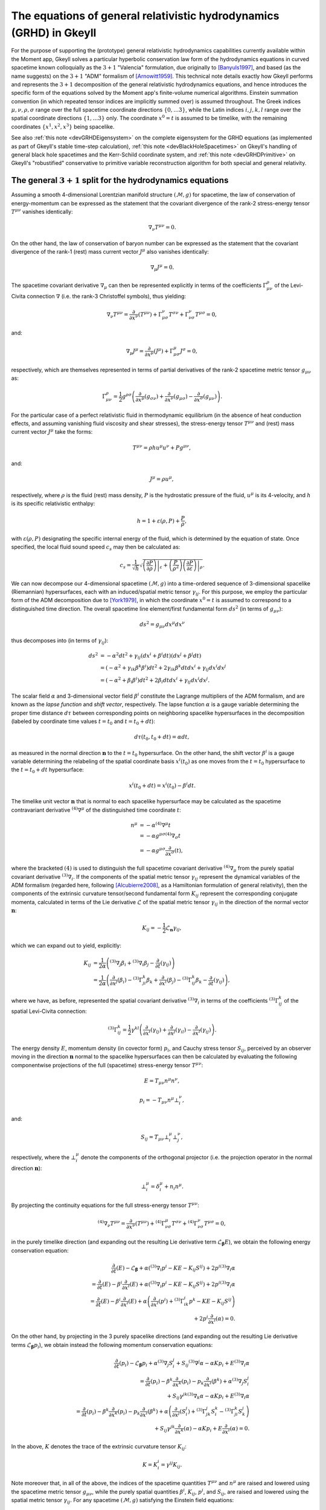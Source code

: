 .. _devGRHDEquations:

The equations of general relativistic hydrodynamics (GRHD) in Gkeyll
====================================================================

For the purpose of supporting the (prototype) general relativistic hydrodynamics
capabilities currently available within the Moment app, Gkeyll solves a particular
hyperbolic conservation law form of the hydrodynamics equations in curved spacetime
known colloquially as the :math:`{3 + 1}` "Valencia" formulation, due originally to
[Banyuls1997]_, and based (as the name suggests) on the :math:`{3 + 1}` "ADM" formalism
of [Arnowitt1959]_. This technical note details exactly how Gkeyll performs and
represents the :math:`{3 + 1}` decomposition of the general relativistic hydrodynamics
equations, and hence introduces the specific form of the equations solved by the Moment
app's finite-volume numerical algorithms. Einstein summation convention (in which
repeated tensor indices are implicitly summed over) is assumed throughout. The Greek
indices :math:`\mu, \nu, \rho, \sigma` range over the full spacetime coordinate
directions :math:`\left\lbrace 0, \dots 3 \right\rbrace`, while the Latin indices
:math:`i, j, k, l` range over the spatial coordinate directions
:math:`\left\lbrace 1, \dots 3 \right\rbrace` only. The coordinate :math:`x^0 = t` is
assumed to be timelike, with the remaining coordinates
:math:`\left\lbrace x^1, x^2, x^3 \right\rbrace` being spacelike.

See also :ref:`this note <devGRHDEigensystem>` on the complete eigensystem for the GRHD
equations (as implemented as part of Gkeyll's stable time-step calculation),
:ref:`this note <devBlackHoleSpacetimes>` on Gkeyll's handling of general black hole
spacetimes and the Kerr-Schild coordinate system, and :ref:`this note <devGRHDPrimitive>`
on Gkeyll's "robustified" conservative to primitive variable reconstruction algorithm for
both special and general relativity.

The general :math:`{3 + 1}` split for the hydrodynamics equations
-----------------------------------------------------------------

Assuming a smooth 4-dimensional Lorentzian manifold structure
:math:`\left( \mathcal{M}, g \right)` for spacetime, the law of conservation of
energy-momentum can be expressed as the statement that the covariant divergence of the
rank-2 stress-energy tensor :math:`T^{\mu \nu}` vanishes identically:

.. math::
  \nabla_{\nu} T^{\mu \nu} = 0.

On the other hand, the law of conservation of baryon number can be expressed as the
statement that the covariant divergence of the rank-1 (rest) mass current vector
:math:`J^{\mu}` also vanishes identically:

.. math::
  \nabla_{\mu} J^{\mu} = 0.

The spacetime covariant derivative :math:`{\nabla_{\mu}}` can then be represented
explicitly in terms of the coefficients :math:`\Gamma_{\mu \nu}^{\rho}` of the
Levi-Civita connection :math:`\nabla` (i.e. the rank-3 Christoffel symbols), thus
yielding:

.. math::
  \nabla_{\nu} T^{\mu \nu} = \frac{\partial}{\partial x^{\nu}} \left( T^{\mu \nu} \right)
  + \Gamma_{\mu \sigma}^{\nu} T^{\sigma \nu} + \Gamma_{\nu \sigma}^{\nu} T^{\mu \sigma}
  = 0,

and:

.. math::
  \nabla_{\mu} J^{\mu} = \frac{\partial}{\partial x^{\mu}} \left( J^{\mu} \right)
  + \Gamma_{\mu \sigma}^{\mu} J^{\sigma} = 0,

respectively, which are themselves represented in terms of partial derivatives of the
rank-2 spacetime metric tensor :math:`g_{\mu \nu}` as:

.. math::
  \Gamma_{\mu \nu}^{\rho} = \frac{1}{2} g^{\rho \sigma} \left(
  \frac{\partial}{\partial x^{\mu}} \left( g_{\sigma \nu} \right)
  + \frac{\partial}{\partial x^{\nu}} \left( g_{\mu \sigma} \right)
  - \frac{\partial}{\partial x^{\sigma}} \left( g_{\mu \nu} \right) \right).

For the particular case of a perfect relativistic fluid in thermodynamic equilibrium
(in the absence of heat conduction effects, and assuming vanishing fluid viscosity and
shear stresses), the stress-energy tensor :math:`T^{\mu \nu}` and (rest) mass current
vector :math:`J^{\mu}` take the forms:

.. math::
  T^{\mu \nu} = \rho h u^{\mu} u^{\nu} + P g^{\mu \nu},

and:

.. math::
  J^{\mu} = \rho u^{\mu},

respectively, where :math:`\rho` is the fluid (rest) mass density, :math:`P` is the
hydrostatic pressure of the fluid, :math:`u^{\mu}` is its 4-velocity, and :math:`h` is
its specific relativistic enthalpy:

.. math::
  h = 1 + \varepsilon \left( \rho, P \right) + \frac{P}{\rho},

with :math:`\varepsilon \left( \rho, P \right)` designating the specific internal energy
of the fluid, which is determined by the equation of state. Once specified, the local
fluid sound speed :math:`c_s` may then be calculated as:

.. math::
  c_s = \frac{1}{\sqrt{h}} \sqrt{\left. \left( \frac{\partial P}{\partial \rho} \right)
  \right\vert_{\varepsilon} + \left( \frac{P}{\rho^2} \right) \left.
  \left( \frac{\partial P}{\partial \varepsilon} \right) \right\vert_{\rho}}.

We can now decompose our 4-dimensional spacetime :math:`\left( \mathcal{M}, g \right)`
into a time-ordered sequence of 3-dimensional spacelike (Riemannian) hypersurfaces,
each with an induced/spatial metric tensor :math:`\gamma_{i j}`. For this purpose, we
employ the particular form of the ADM decomposition due to [York1979]_, in which the
coordinate :math:`x^0 = t` is assumed to correspond to a distinguished time direction.
The overall spacetime line element/first fundamental form :math:`d s^2` (in terms of
:math:`g_{\mu \nu}`):

.. math::
  d s^2 = g_{\mu \nu} d x^{\mu} d x^{\nu}

thus decomposes into (in terms of :math:`\gamma_{i j}`):

.. math::
  d s^2 &= -\alpha^2 d t^2 + \gamma_{i j} \left( d x^i + \beta^i dt \right)
  \left( d x^j + \beta^j dt \right)\\
  &= \left( - \alpha^2 + \gamma_{i k} \beta^k \beta^i \right) d t^2
  + 2 \gamma_{i k} \beta^k dt d x^i + \gamma_{i j} d x^i d x^j\\
  &= \left( - \alpha^2 + \beta_i \beta^i \right) d t^2 + 2 \beta_i dt d x^i
  + \gamma_{i j} d x^i d x^j.

The scalar field :math:`\alpha` and 3-dimensional vector field :math:`\beta^i`
constitute the Lagrange multipliers of the ADM formalism, and are known as the *lapse
function* and *shift vector*, respectively. The lapse function :math:`\alpha` is a gauge
variable determining the proper time distance :math:`d \tau` between corresponding points
on neighboring spacelike hypersurfaces in the decomposition (labeled by coordinate time
values :math:`t = t_0` and :math:`t = t_0 + dt`):

.. math::
  d \tau \left( t_0, t_0 + dt \right) = \alpha dt,

as measured in the normal direction :math:`\mathbf{n}` to the :math:`t = t_0`
hypersurface. On the other hand, the shift vector :math:`\beta^i` is a gauge variable
determining the relabeling of the spatial coordinate basis :math:`x^i \left( t_0 \right)`
as one moves from the :math:`t = t_0` hypersurface to the :math:`t = t_0 + dt`
hypersurface:

.. math::
  x^i \left( t_0 + dt \right) = x^i \left( t_0 \right) - \beta^i dt.

The timelike unit vector :math:`\mathbf{n}` that is normal to each spacelike hypersurface
may be calculated as the spacetime contravariant derivative
:math:`{}^{\left( 4 \right)} \nabla^{\mu}` of the distinguished time coordinate
:math:`t`:

.. math::
  n^{\mu} &= -\alpha {}^{\left( 4 \right)} \nabla^{\mu} t\\
  &= -\alpha g^{\mu \sigma} {}^{\left( 4 \right)} \nabla_{\sigma} t\\
  &= -\alpha g^{\mu \sigma} \frac{\partial}{\partial x^{\sigma}} \left( t \right),

where the bracketed :math:`\left( 4 \right)` is used to distinguish the full spacetime
covariant derivative :math:`{}^{\left( 4 \right)} \nabla_{\mu}` from the purely
spatial covariant derivative :math:`{}^{\left( 3 \right)} \nabla_i`. If the components
of the spatial metric tensor :math:`\gamma_{i j}` represent the dynamical variables of
the ADM formalism (regarded here, following [Alcubierre2008]_, as a Hamiltonian
formulation of general relativity), then the components of the extrinsic curvature
tensor/second fundamental form :math:`K_{i j}` represent the corresponding conjugate
momenta, calculated in terms of the Lie derivative :math:`\mathcal{L}` of the spatial
metric tensor :math:`\gamma_{i j}` in the direction of the normal vector
:math:`\mathbf{n}`:

.. math::
  K_{i j} = - \frac{1}{2} \mathcal{L}_{\mathbf{n}} \gamma_{i j},

which we can expand out to yield, explicitly:

.. math::
  K_{i j} &= \frac{1}{2 \alpha} \left( {}^{\left( 3 \right)} \nabla_j \beta_i
  + {}^{\left( 3 \right)} \nabla_i \beta_j
  - \frac{\partial}{\partial t} \left( \gamma_{i j} \right) \right)\\
  &= \frac{1}{2 \alpha} \left( \frac{\partial}{\partial x^j} \left( \beta_i \right)
  - {}^{\left( 3 \right)} \Gamma_{j i}^{k} \beta_k
  + \frac{\partial}{\partial x^i} \left( \beta_j \right)
  - {}^{\left( 3 \right)} \Gamma_{i j}^{k} \beta_k
  - \frac{\partial}{\partial t} \left( \gamma_{i j} \right) \right),

where we have, as before, represented the spatial covariant derivative
:math:`{}^{\left( 3 \right)} \nabla_i` in terms of the coefficients
:math:`{}^{\left( 3 \right)} \Gamma_{i j}^{k}` of the spatial Levi-Civita connection:

.. math::
  {}^{\left( 3 \right)} \Gamma_{i j}^{k} = \frac{1}{2} \gamma^{k l} \left(
  \frac{\partial}{\partial x^i} \left( \gamma_{l j} \right)
  + \frac{\partial}{\partial x^j} \left( \gamma_{i l} \right)
  - \frac{\partial}{\partial x^l} \left( \gamma_{i j} \right) \right).

The energy density :math:`E`, momentum density (in covector form) :math:`p_i`, and
Cauchy stress tensor :math:`S_{i j}`, perceived by an observer moving in the direction
:math:`\mathbf{n}` normal to the spacelike hypersurfaces can then be calculated by
evaluating the following componentwise projections of the full (spacetime) stress-energy
tensor :math:`T^{\mu \nu}`:

.. math::
  E = T_{\mu \nu} n^{\mu} n^{\nu},

.. math::
  p_i = -T_{\mu \nu} n^{\mu} \bot_{i}^{\nu},

and:

.. math::
  S_{i j} = T_{\mu \nu} \bot_{i}^{\mu} \bot_{j}^{\nu},

respectively, where the :math:`\bot_{i}^{\mu}` denote the components of the orthogonal
projector (i.e. the projection operator in the normal direction :math:`\mathbf{n}`):

.. math::
  \bot_{i}^{\mu} = \delta_{i}^{\mu} + n_{i} n^{\mu}.

By projecting the continuity equations for the full stress-energy tensor
:math:`T^{\mu \nu}`:

.. math::
  {}^{\left( 4 \right)} \nabla_{\nu} T^{\mu \nu} =
  \frac{\partial}{\partial x^{\nu}} \left( T^{\mu \nu} \right)
  + {}^{\left( 4 \right)} \Gamma_{\nu \sigma}^{\mu} T^{\sigma \nu}
  + {}^{\left( 4 \right)} \Gamma_{\nu \sigma}^{\nu} T^{\mu \sigma} = 0,

in the purely timelike direction (and expanding out the resulting Lie derivative term
:math:`\mathcal{L}_{\boldsymbol\beta} E`), we obtain the following energy conservation
equation:

.. math::
  \frac{\partial}{\partial t} \left( E \right) - \mathcal{L}_{\boldsymbol\beta}
  + \alpha \left( {}^{\left( 3 \right)} \nabla_i p^i - K E - K_{i j} S^{i j} \right)
  + 2 p^i {}^{\left( 3 \right)} \nabla_i \alpha\\
  = \frac{\partial}{\partial t} \left( E \right)
  - \beta^i \frac{\partial}{\partial x^i} \left( E \right)
  + \alpha \left( {}^{\left( 3 \right)} \nabla_i p^i - K E - K_{i j} S^{i j} \right)
  + 2 p^i {}^{\left( 3 \right)} \nabla_i \alpha\\
  = \frac{\partial}{\partial t} \left( E \right)
  - \beta^i \frac{\partial}{\partial x^i} \left( E \right)
  + \alpha \left( \frac{\partial}{\partial x^i} \left( p^i \right)
  + {}^{\left( 3 \right)} \Gamma_{i k}^{i} p^{k} - K E - K_{i j} S^{i j} \right)\\
  + 2 p^i \frac{\partial}{\partial x^i} \left( \alpha \right) = 0.

On the other hand, by projecting in the 3 purely spacelike directions (and expanding out
the resulting Lie derivative terms :math:`\mathcal{L}_{\boldsymbol\beta} p_i`), we
obtain instead the following momentum conservation equations:

.. math::
  \frac{\partial}{\partial t} \left( p_i \right) - \mathcal{L}_{\boldsymbol\beta} p_i
  + \alpha {}^{\left( 3 \right)} \nabla_j S_{i}^{j}
  + S_{i j} {}^{\left( 3 \right)} \nabla^j \alpha - \alpha K p_i
  + E {}^{\left( 3 \right)} \nabla_i \alpha\\
  = \frac{\partial}{\partial t} \left( p_i \right)
  - \beta^k \frac{\partial}{\partial x^k} \left( p_i \right)
  - p_k \frac{\partial}{\partial x^i} \left( \beta^k \right)
  + \alpha {}^{\left( 3 \right)} \nabla_j S_{i}^{j}\\
  + S_{i j} \gamma^{j k} {}^{\left( 3 \right)} \nabla_k \alpha
  - \alpha K p_i + E {}^{\left( 3 \right)} \nabla_i \alpha\\
  = \frac{\partial}{\partial t} \left( p_i \right)
  - \beta^k \frac{\partial}{\partial x^k} \left( p_i \right)
  - p_k \frac{\partial}{\partial x^i} \left( \beta^k \right)
  + \alpha \left( \frac{\partial}{\partial x^j} \left( S_{i}^{j} \right)
  + {}^{\left( 3 \right)} \Gamma_{j k}^{j} S_{i}^{k}
  - {}^{\left( 3 \right)} \Gamma_{j i}^{k} S_{k}^{j} \right)\\
  + S_{i j} \gamma^{j k} \frac{\partial}{\partial x^k} \left( \alpha \right)
  - \alpha K p_i + E \frac{\partial}{\partial x^i} \left( \alpha \right) = 0.

In the above, :math:`K` denotes the trace of the extrinsic curvature tensor
:math:`K_{i j}`:

.. math::
  K = K_{i}^{i} = \gamma^{i j} K_{i j}.

Note moreover that, in all of the above, the indices of the spacetime quantities
:math:`T^{\mu \nu}` and :math:`n^{\mu}` are raised and lowered using the spacetime
metric tensor :math:`g_{\mu \nu}`, while the purely spatial quantities
:math:`\beta^i`, :math:`K_{i j}`, :math:`p^i`, and :math:`S_{i j}`, are raised and
lowered using the spatial metric tensor :math:`\gamma_{i j}`. For any spacetime
:math:`\left( \mathcal{M}, g \right)` satisfying the Einstein field equations:

.. math::
  {}^{\left( 4 \right)} G_{\mu \nu} + \Lambda g_{\mu \nu} =
  {}^{\left( 4 \right)} R_{\mu \nu} - \frac{1}{2} {}^{\left( 4 \right)} R g_{\mu \nu}
  + \Lambda g_{\mu \nu} = 8 \pi T_{\mu \nu},

with cosmological constant :math:`\Lambda`, the satisfaction of the energy and momentum
conservation equations described above is algebraically equivalent to the satisfaction
of the ADM Hamiltonian:

.. math::
  \mathcal{H} = {}^{\left( 3 \right)} R + K^2 - K_{j}^{i} K_{i}^{j}
  - 16 \pi \alpha^2 T^{0 0} - 2 \Lambda = 0,

and momentum:

.. math::
  \mathcal{M}_i &= {}^{\left( 3 \right)} \nabla_i K_{j}^{j}
  - {}^{\left( 3 \right)} \nabla_i K - 8 \pi T_{i}^{0}\\
  &= \frac{\partial}{\partial x^i} \left( K_{j}^{j} \right)
  + {}^{\left( 3 \right)} \Gamma_{j k}^{j} K_{i}^{k}
  - {}^{\left( 3 \right)} \Gamma_{j i}^{k} K_{k}^{j}.
  - \frac{\partial}{\partial x^i} \left( K \right) - 8 \pi T_{i}^{0} = 0,

constraint equations. These constraint equations are obtained from the timelike and
spacelike projections of the constracted Bianchi identities:

.. math::
  {}^{\left( 4 \right)} \nabla_{\nu} {}^{\left( 4 \right)} G^{\mu \nu}
  = \frac{\partial}{\partial x^{\nu}} \left( {}^{\left( 4 \right)} G^{\mu \nu} \right)
  + {}^{\left( 4 \right)} \Gamma_{\nu \sigma}^{\mu} {}^{\left( 4 \right)} G^{\sigma \nu}
  + {}^{\left( 4 \right)} \Gamma_{\nu \sigma}^{\nu} {}^{\left( 4 \right)} G^{\mu \sigma}
  = 0,

respectively.

The :math:`{3 + 1}` "Valencia" formulation
------------------------------------------

The :math:`{3 + 1}` "Valencia" formulation of [Banyuls1997]_ is now derived by
considering the specific case of the ADM energy and momentum conservation
equations for a perfect relativistic fluid, and expressing the resulting equations
in terms of the spatial fluid velocity :math:`\mathbf{v}` (i.e. the fluid velocity
perceived by an observer moving in the direction :math:`\mathbf{n}` normal to the
spacelike hypersurfaces):

.. math::
  v^i = \frac{u^i}{\alpha u^0} + \frac{\beta^i}{\alpha},

where :math:`\alpha u^0` represents the Lorentz factor of the fluid:

.. math::
  \alpha u^0 = - u_i n^i = \frac{1}{\sqrt{1 - \gamma_{i j} v^i v^j}}.

The resulting system of equations constitutes a purely hyperbolic, conservation law form
of the general relativistic hydrodynamics equations, whose primitive variables are the
fluid (rest) mass density :math:`\rho`, the (spatial) fluid velocity components
perceived by normal observers :math:`v^i`, and the fluid pressure :math:`P`. The ADM
energy conservation equation (obtained from the timelike projection of the stress-energy
continuity equations) now becomes:

.. math::
  \frac{1}{\sqrt{-g}} \left[ \frac{\partial}{\partial t} \left( \sqrt{\gamma}
  \left( \frac{\rho h}{1 - \gamma_{i j} v^i v^j} - P
  - \frac{\rho}{\sqrt{1 - \gamma_{i j} v^i v^j}} \right) \right) \right.\\
  \left. + \frac{\partial}{\partial x^k} \left( \sqrt{-g} \left( \left(
  \frac{\rho h}{1 - \gamma_{i j} v^i v^j} - P
  - \frac{\rho}{\sqrt{1 - \gamma_{i j} v^i v^j}} \right) \left( v^k
  - \frac{\beta^k}{\alpha} \right) + P v^k \right) \right) \right]\\
  = \alpha \left( T^{\mu 0} \frac{\partial}{\partial x^{\mu}} \left( \log
  \left( \alpha \right) \right) - T^{\mu \nu} {}^{\left( 4 \right)}
  \Gamma_{\nu \mu}^{0} \right).

The ADM momentum conservation equations (obtained from the 3 spacelike projections of
the stress-energy continuity equations) now become:

.. math::
  \frac{1}{\sqrt{-g}} \left[ \frac{\partial}{\partial t} \left( \sqrt{\gamma}
  \left( \frac{\rho h v_l}{1 - \gamma_{i j} v^i v^j} \right) \right) \right.\\
  \left. + \frac{\partial}{\partial x^k} \left( \sqrt{-g} \left( \left(
  \frac{\rho h v_l}{1 - \gamma_{i j} v^i v^j} \right) \left( v^k
  - \frac{\beta^k}{\alpha} \right) + P \delta_{l}^{k} \right) \right)
  \right]\\
  = T^{\mu \nu} \left( \frac{\partial}{\partial x^{\mu}} \left(
  g_{\nu l} \right) - {}^{\left( 4 \right)} \Gamma_{\nu \mu}^{\sigma}
  g_{\sigma l} \right).

Here, and henceforth, :math:`g` and :math:`\gamma` denote the determinants of the
spacetime and spatial metric tensors respectively:

.. math::
  g = \det \left( g_{\mu \nu} \right),

and:

.. math::
  \gamma = \det \left( \gamma_{i j} \right).

Finally, the baryon number continuity equation:

.. math::
  {}^{\left( 4 \right)} \nabla_{\mu} J^{\mu} =
  \frac{\partial}{\partial x^{\mu}} \left( J^{\mu} \right)
  + {}^{\left( 4 \right)} \Gamma_{\mu \sigma}^{\mu} J^{\sigma} = 0,

becomes, within this formulation:

.. math::
  \frac{1}{\sqrt{-g}} \left[ \frac{\partial}{\partial t} \left( \sqrt{\gamma}
  \left( \frac{\rho}{\sqrt{1 - \gamma_{i j} v^i v^j}} \right) \right) \right.\\
  \left. + \frac{\partial}{\partial x^k} \left( \sqrt{-g} \left( \left(
  \frac{\rho}{\sqrt{1 - \gamma_{i j} v^i v^j}} \right) \left( v^k
  - \frac{\beta^k}{\alpha} \right) \right) \right) \right] = 0.

The conserved quantity appearing in the baryon number conservation equation represents
the (rest) mass density :math:`D` of the fluid, as measured by an observer moving
in the normal direction :math:`\mathbf{n}`:

.. math::
  D = \frac{\rho}{\sqrt{1 - \gamma_{i j} v^i v^j}} = - J_{\mu} n^{\mu}.

The conserved quantity appearing in the energy conservation equation represents the
difference between the energy density :math:`E` of the fluid, as measured by a normal
observer, and the (rest) mass density :math:`D` of the fluid, as measured by the same
observer:

.. math::
  E - D = \frac{\rho h}{1 - \gamma_{i j} v^i v^j} - P
  - \frac{\rho}{\sqrt{1 - \gamma_{i j} v^i v^j}} = T_{\mu \nu} n^{\mu} n^{\nu}
  - J_{\mu} n^{\mu}.

Finally, the conserved quantities appearing in the momentum conservation equations are
the components of the momentum density :math:`p_k` (represented in covector form), as
measured by a normal observer:

.. math::
  p_k = \frac{\rho h v_k}{1 - \gamma_{i j} v^i v^j} = - T_{\mu \nu} n^{\mu}
  \bot_{k}^{\nu}.

Since the source terms appearing on the right-hand-sides of the energy and momentum
conservation equations do not contain any derivatives of the primitive variables
:math:`\rho`, :math:`v^i` and :math:`P`, it follows that the hyperbolic nature of the
equations is strongly preserved. Note that the indices of the spatial fluid velocity
:math:`v^i` are raised and lowered using the spatial metric tensor :math:`\gamma_{i j}`,
as expected.

Gkeyll-specific modifications
-----------------------------

In order to avoid any explicit dependence of the equations upon the overall spacetime
metric tensor :math:`g_{\mu \nu}`, its partial derivatives, or its corresponding
Christoffel symbols :math:`{}^{\left( 4 \right)} \Gamma_{\mu \nu}^{\rho}` (since, in a
fully dynamic spacetime context, these quantities may not be known a priori), we make
a number of modifications within the Gkeyll code to the standard :math:`{3 + 1}`
Valencia formulation, thus ensuring that the only metric quantities appearing in the
equations are instead the spatial metric tensor :math:`\gamma_{i j}`, the extrinsic
curvature tensor :math:`K_{i j}`, and the ADM gauge variables :math:`\alpha` and
:math:`\beta^i`, all of which, along with the primitive variables of the fluid (i.e.
:math:`\rho`, :math:`v^i` and :math:`P`), we are guaranteed to know at every time-step.
Eliminating the dependence upon the determinant of the spacetime metric tensor :math:`g`
is straightforward by the geometry of the ADM decomposition:

.. math::
  \sqrt{-g} = \alpha \sqrt{\gamma}.

For the elimination of spacetime metric-dependent quantities from the source terms on
the right-hand-sides of the energy and momentum conservation equations, we follow the
approach taken by the Whisky code of [Baiotti2003]_, in which it is noted that, for any
spacetime metric :math:`g_{\mu \nu}` satisfying the ADM constraint equations, one
necessarily has the following decompositions:

.. math::
  \alpha \left( T^{\mu 0} \frac{\partial}{\partial x^{\mu}} \left( \log \left(
  \alpha \right) \right) - T^{\mu \nu} {}^{\left( 4 \right)} \Gamma_{\nu \mu}^{0}
  \right) = T^{0 0} \left( \beta^i \beta^j K_{i j}
  - \beta^i \frac{\partial}{\partial x^i} \left( \alpha \right) \right)\\
  + T^{0 i} \left( - \frac{\partial}{\partial x^i} \left( \alpha \right)
  + 2 \beta^j K_{i j} \right) + T^{i j} K_{i j},

for the energy source terms, and:

.. math::
  T^{\mu \nu} \left( \frac{\partial}{\partial x^{\mu}} \left( g_{\nu l} \right)
  - {}^{\left( 4 \right)} \Gamma_{\nu \mu}^{\sigma} g_{\sigma l} \right)
  = T^{0 0} \left( \frac{1}{2} \beta^i \beta^j \frac{\partial}{\partial x^l} \left(
  \gamma_{i j} \right) - \alpha \frac{\partial}{\partial x^l} \left( \alpha \right)
  \right)\\
  + T^{0 i} \beta^j \frac{\partial}{\partial x^l} \left( \gamma_{i j} \right)
  + \frac{1}{2} T^{i j} \frac{\partial}{\partial x^l} \left( \gamma_{i j} \right)
  + \frac{\rho h v_k}{\alpha \left( 1 - \gamma_{i j} v^i v^j \right)}
  \frac{\partial}{\partial x^l} \left( \beta^k \right),

for the momentum source terms.

The full (modified) GRHD system
-------------------------------

Combining all of the modifications described above, the full system of general
relativistic hydrodynamics equations solved by the Gkeyll moment app consists of the
energy conservation equation:

.. math::
  \frac{1}{\alpha \sqrt{\gamma}} \left[ \frac{\partial}{\partial t} \left( \sqrt{\gamma}
  \left( \frac{\rho h}{1 - \gamma_{i j} v^i v^j} - P - \frac{\rho}{\sqrt{1 - \gamma_{i j}
  v^i v^j}} \right) \right) \right.\\
  \left. + \frac{\partial}{\partial x^k} \left( \alpha \sqrt{\gamma} \left( \left(
  \frac{\rho h}{1 - \gamma_{i j} v^i v^j} - P - \frac{\rho}{\sqrt{1 - \gamma_{i j}
  v^i v^j}} \right) \left( v^k - \frac{\beta^k}{\alpha} \right) + P v^k \right) \right)
  \right]\\
  = T^{0 0} \left( \beta^i \beta^j K_{i j} - \beta^i \frac{\partial}{\partial x^i}
  \left( \alpha \right) \right) + T^{0 i} \left( - \frac{\partial}{\partial x^i}
  \left( \alpha \right) + 2 \beta^j K_{i j} \right) + T^{i j} K_{i j},

the momentum conservation equations:

.. math::
  \frac{1}{\alpha \sqrt{\gamma}} \left[ \frac{\partial}{\partial t} \left( \sqrt{\gamma}
  \left( \frac{\rho h v_l}{1 - \gamma_{i j} v^i v^j} \right) \right) \right.\\
  \left. + \frac{\partial}{\partial x^k} \left( \alpha \sqrt{\gamma} \left( \left(
  \frac{\rho h v_l}{1 - \gamma_{i j} v^i v^j} \right) \left( v^k
  - \frac{\beta^k}{\alpha} \right) + P \delta_{l}^{k} \right) \right) \right]\\
  = T^{0 0} \left( \frac{1}{2} \beta^i \beta^j \frac{\partial}{\partial x^l}
  \left( \gamma_{i j} \right) - \alpha \frac{\partial}{\partial x^l}
  \left( \alpha \right) \right) + T^{0 i} \beta^j \frac{\partial}{\partial x^l}
  \left( \gamma_{i j} \right) + \frac{1}{2} T^{i j} \frac{\partial}{\partial x^l}
  \left( \gamma_{i j} \right)\\
  + \frac{\rho h v_k}{\alpha \left( 1 - \gamma_{i j} v^i v^j \right)}
  \frac{\partial}{\partial x^l} \left( \beta^k \right),

and the baryon number conservation equation:

.. math::
  \frac{1}{\alpha \sqrt{\gamma}} \left[ \frac{\partial}{\partial t} \left( \sqrt{\gamma}
  \left( \frac{\rho}{\sqrt{1 - \gamma_{i j} v^i v^j}} \right) \right) \right.\\
  \left. + \frac{\partial}{\partial x^k} \left( \alpha \sqrt{\gamma} \left( \left(
  \frac{\rho}{\sqrt{1 - \gamma_{i j} v^i v^j}} \right) \left( v^k
  - \frac{\beta^k}{\alpha} \right) \right) \right) \right] = 0.

References
----------

.. [Banyuls1997] F. Banyuls, J. A. Font, J. M. Ibáñez, J. M. Martí and
   J. A. Miralles, "Numerical {3 + 1} General Relativistic Hydrodynamics:
   A Local Characteristic Approach", *The Astrophysical Journal* **476**
   (1): 221-231, 1997.

.. [Arnowitt1959] R. L. Arnowitt, S. Deser and C. W. Misner, "Dynamical
   Structure and Definition of Energy in General Relativity", *Physical
   Review* **116** (5): 1322-1330. 1959.

.. [York1979] J. W. York, Jr., "Kinematics and Dynamics of General
   Relativity", *Sources of Gravitational Radiation*: 83-126. 1979.

.. [Alcubierre2008] M. Alcubierre, *Introduction to 3 + 1 Numerical
   Relativity*, Oxford University Press. 2008.

.. [Baiotti2003] L. Baiotti, I. Hawke, P. J. Montero and L. Rezzolla, "A
   new three-dimensional general-relativistic hydrodynamics code", *Memorie
   della Societa Astronomica Italiana Supplement* **1**: 210-210. 2003.